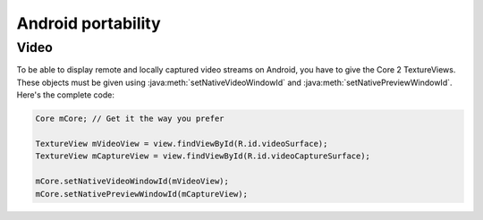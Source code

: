 Android portability
===============
Video
-----

To be able to display remote and locally captured video streams on Android, you have to give the Core 2 TextureViews.
These objects must be given using :java:meth:`setNativeVideoWindowId` and :java:meth:`setNativePreviewWindowId`.
Here's the complete code:

.. code-block:: java

	Core mCore; // Get it the way you prefer

	TextureView mVideoView = view.findViewById(R.id.videoSurface);
	TextureView mCaptureView = view.findViewById(R.id.videoCaptureSurface);

	mCore.setNativeVideoWindowId(mVideoView);
	mCore.setNativePreviewWindowId(mCaptureView);